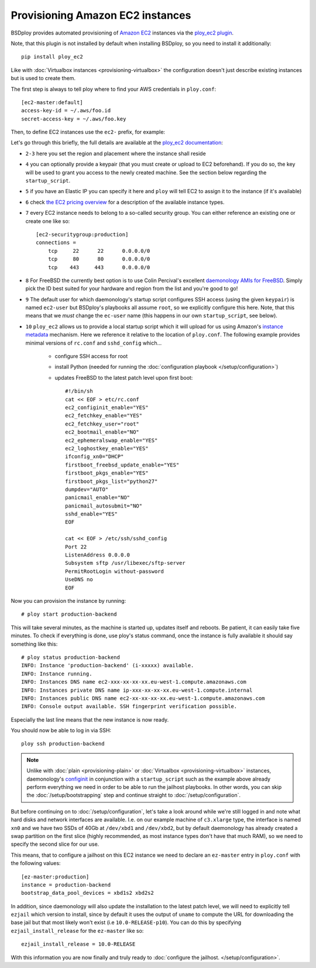 Provisioning Amazon EC2 instances
=================================

BSDploy provides automated provisioning of `Amazon EC2 <http://aws.amazon.com/ec2/>`_ instances via the `ploy_ec2 plugin <http://ploy.readthedocs.org/en/latest/ploy_ec2/README.html>`_.

Note, that this plugin is not installed by default when installing BSDploy, so you need to install it additionally::

    pip install ploy_ec2

Like with :doc:`Virtualbox instances <provisioning-virtualbox>` the configuration doesn't just describe existing instances but is used to create them. 

The first step is always to tell ploy where to find your AWS credentials in ``ploy.conf``::

    [ec2-master:default]
    access-key-id = ~/.aws/foo.id
    secret-access-key = ~/.aws/foo.key

Then, to define EC2 instances use the ``ec2-`` prefix, for example:

.. code-block:: console
    :linenos:

    [ec2-instance:production-backend]
    region = eu-west-1
    placement = eu-west-1a
    keypair = xxx
    ip = xxx.xxx.xxx.xxx
    instance_type = c3.xlarge
    securitygroups = production
    image = ami-c847b2bf
    user = root
    startup_script = ../startup_script

Let's go through this briefly, the full details are available at the `ploy_ec2 documentation <http://ploy.readthedocs.org/en/latest/ploy_ec2/README.html>`_:

- ``2-3`` here you set the region and placement where the instance shall reside
- ``4`` you can optionally provide a keypair (that you must create or upload to EC2 beforehand). If you do so, the key will be used to grant you access to the newly created machine. See the section below regarding the ``startup_script``.
- ``5`` if you have an Elastic IP you can specify it here and ``ploy`` will tell EC2 to assign it to the instance (if it's available)
- ``6`` check `the EC2 pricing overview <https://aws.amazon.com/ec2/pricing/#aws-element-d6f4f5f6-88e6-4f9d-ae7e-bc8af955d03e1>`_ for a description of the available instance types.

- ``7`` every EC2 instance needs to belong to a so-called security group. You can either reference an existing one or create one like so::

        [ec2-securitygroup:production]
        connections =
            tcp     22      22      0.0.0.0/0
            tcp     80      80      0.0.0.0/0
            tcp    443     443      0.0.0.0/0

- ``8`` For FreeBSD the currently best option is to use Colin Percival's excellent `daemonology AMIs for FreeBSD <http://www.daemonology.net/freebsd-on-ec2/>`_. Simply pick the ID best suited for your hardware and region from the list and you're good to go!

- ``9`` The default user for which daemonology's startup script configures SSH access (using the given ``keypair``) is named ``ec2-user`` but BSDploy's playbooks all assume ``root``, so we explicitly configure this here. Note, that this means that we *must* change the ``ec-user`` name (this happens in our own ``startup_script``, see below).

- ``10`` ``ploy_ec2`` allows us to provide a local startup script which it will upload for us using Amazon's `instance metadata <http://docs.aws.amazon.com/AWSEC2/latest/UserGuide/ec2-instance-metadata.html>`_ mechanism. Here we reference it relative to the location of ``ploy.conf``. The following example provides minimal versions of ``rc.conf`` and ``sshd_config`` which...

    - configure SSH access for root
    - install Python (needed for running the :doc:`configuration playbook </setup/configuration>`)
    - updates FreeBSD to the latest patch level upon first boot::

        #!/bin/sh
        cat << EOF > etc/rc.conf
        ec2_configinit_enable="YES"
        ec2_fetchkey_enable="YES"
        ec2_fetchkey_user="root"
        ec2_bootmail_enable="NO"
        ec2_ephemeralswap_enable="YES"
        ec2_loghostkey_enable="YES"
        ifconfig_xn0="DHCP"
        firstboot_freebsd_update_enable="YES"
        firstboot_pkgs_enable="YES"
        firstboot_pkgs_list="python27"
        dumpdev="AUTO"
        panicmail_enable="NO"
        panicmail_autosubmit="NO"
        sshd_enable="YES"
        EOF

        cat << EOF > /etc/ssh/sshd_config
        Port 22
        ListenAddress 0.0.0.0
        Subsystem sftp /usr/libexec/sftp-server
        PermitRootLogin without-password
        UseDNS no
        EOF

Now you can provision the instance by running::

    # ploy start production-backend

This will take several minutes, as the machine is started up, updates itself and reboots. Be patient, it can easily take five minutes. To check if everything is done, use ploy's status command, once the instance is fully available it should say something like this::

    # ploy status production-backend
    INFO: Instance 'production-backend' (i-xxxxx) available.
    INFO: Instance running.
    INFO: Instances DNS name ec2-xxx-xx-xx-xx.eu-west-1.compute.amazonaws.com
    INFO: Instances private DNS name ip-xxx-xx-xx-xx.eu-west-1.compute.internal
    INFO: Instances public DNS name ec2-xx-xx-xx-xx.eu-west-1.compute.amazonaws.com
    INFO: Console output available. SSH fingerprint verification possible.

Especially the last line means that the new instance is now ready.

You should now be able to log in via SSH::

    ploy ssh production-backend

.. Note:: Unlike with :doc:`plain <provisioning-plain>` or :doc:`Virtualbox <provisioning-virtualbox>` instances, daemonology's `configinit <http://www.daemonology.net/blog/2013-12-09-FreeBSD-EC2-configinit.html>`_ in conjunction with a ``startup_script`` such as the example above already perform everything we need in order to be able to run the jailhost playbooks. In other words, you can skip the  :doc:`/setup/bootstrapping` step and continue straight to :doc:`/setup/configuration`.

But before continuing on to :doc:`/setup/configuration`, let's take a look around while we're still logged in and note what hard disks and network interfaces are available. I.e. on our example machine of ``c3.xlarge`` type, the interface is named ``xn0`` and we have two SSDs of 40Gb at ``/dev/xbd1`` and ``/dev/xbd2``, but by default daemonology has already created a swap partition on the first slice (highly recommended, as most instance types don't have that much RAM), so we need to specify the second slice for our use.

This means, that to configure a jailhost on this EC2 instance we need to declare an ``ez-master`` entry in ``ploy.conf`` with the following values::

    [ez-master:production]
    instance = production-backend
    bootstrap_data_pool_devices = xbd1s2 xbd2s2

In addition, since daemonology will also update the installation to the latest patch level, we will need to explicitly tell ``ezjail`` which version to install, since by default it uses the output of ``uname`` to compute the URL for downloading the base jail but that most likely won't exist (i.e ``10.0-RELEASE-p10``). You can do this by specifying ``ezjail_install_release`` for the ``ez-master`` like so::

    ezjail_install_release = 10.0-RELEASE

With this information you are now finally and truly ready to :doc:`configure the jailhost. </setup/configuration>`.